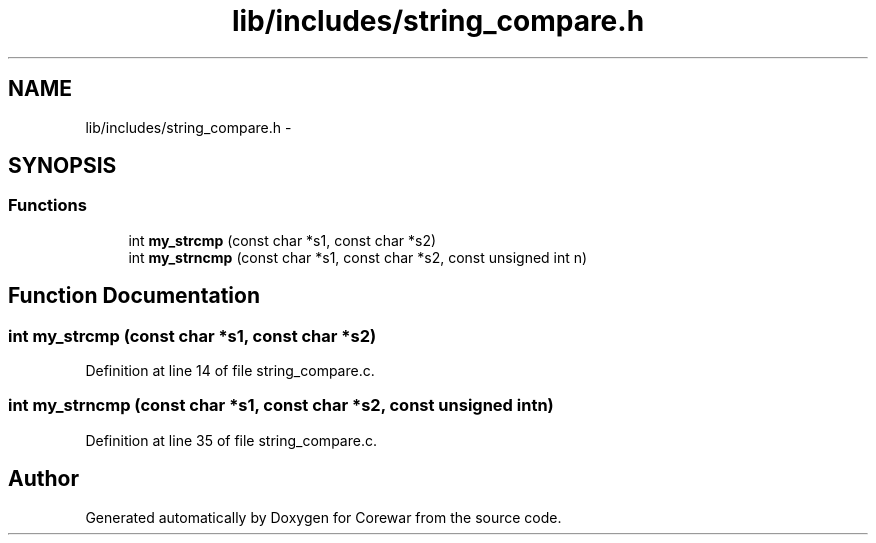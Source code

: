 .TH "lib/includes/string_compare.h" 3 "Sun Apr 12 2015" "Version 1.0" "Corewar" \" -*- nroff -*-
.ad l
.nh
.SH NAME
lib/includes/string_compare.h \- 
.SH SYNOPSIS
.br
.PP
.SS "Functions"

.in +1c
.ti -1c
.RI "int \fBmy_strcmp\fP (const char *s1, const char *s2)"
.br
.ti -1c
.RI "int \fBmy_strncmp\fP (const char *s1, const char *s2, const unsigned int n)"
.br
.in -1c
.SH "Function Documentation"
.PP 
.SS "int my_strcmp (const char *s1, const char *s2)"

.PP
Definition at line 14 of file string_compare\&.c\&.
.SS "int my_strncmp (const char *s1, const char *s2, const unsigned intn)"

.PP
Definition at line 35 of file string_compare\&.c\&.
.SH "Author"
.PP 
Generated automatically by Doxygen for Corewar from the source code\&.
